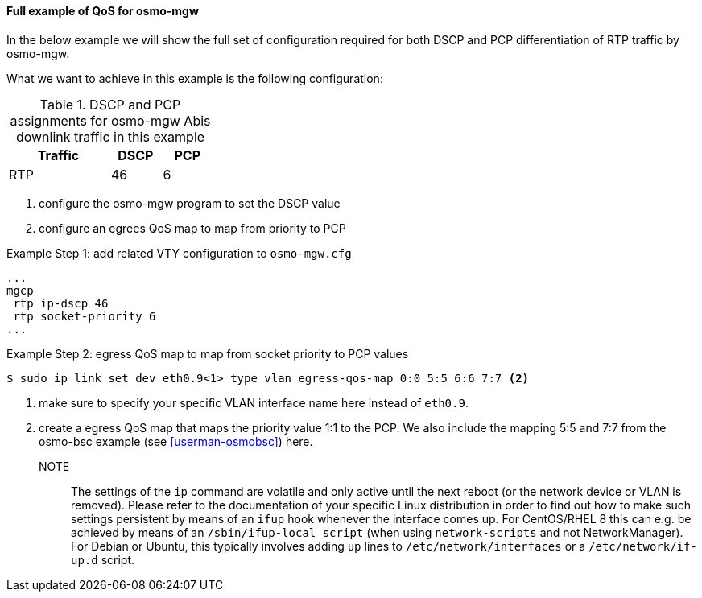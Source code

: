 ==== Full example of QoS for osmo-mgw

In the below example we will show the full set of configuration required
for both DSCP and PCP differentiation of RTP traffic by osmo-mgw.

What we want to achieve in this example is the following configuration:

.DSCP and PCP assignments for osmo-mgw Abis downlink traffic in this example
[options="header",width="30%",cols="2,1,1"]
|===
|Traffic      |DSCP|PCP
|RTP    |  46|  6
|===

. configure the osmo-mgw program to set the DSCP value
. configure an egrees QoS map to map from priority to PCP

.Example Step 1: add related VTY configuration to `osmo-mgw.cfg`
----
...
mgcp
 rtp ip-dscp 46
 rtp socket-priority 6
...
----

.Example Step 2: egress QoS map to map from socket priority to PCP values
----
$ sudo ip link set dev eth0.9<1> type vlan egress-qos-map 0:0 5:5 6:6 7:7 <2>
----
<1> make sure to specify your specific VLAN interface name here instead of `eth0.9`.
<2> create a egress QoS map that maps the priority value 1:1 to the PCP. We also include the
    mapping 5:5 and 7:7 from the osmo-bsc example (see <<userman-osmobsc>>) here.

NOTE:: The settings of the `ip` command are volatile and only active until
the next reboot (or the network device or VLAN is removed).  Please refer to
the documentation of your specific Linux distribution in order to find out how
to make such settings persistent by means of an `ifup` hook whenever the interface
comes up.  For CentOS/RHEL 8 this can e.g. be achieved by means of an `/sbin/ifup-local
script` (when using `network-scripts` and not NetworkManager).  For Debian or Ubuntu,
this typically involves adding `up` lines to `/etc/network/interfaces` or a `/etc/network/if-up.d`
script.
